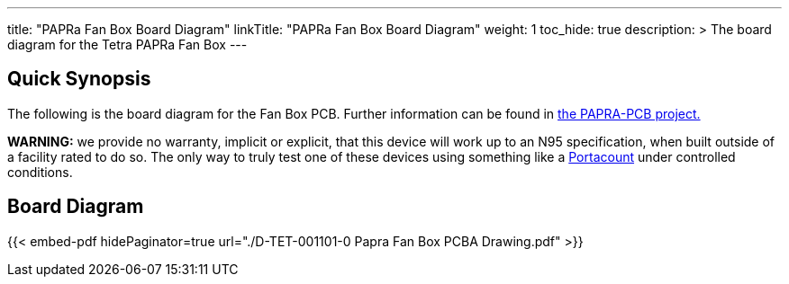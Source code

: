 ---
title: "PAPRa Fan Box Board Diagram"
linkTitle: "PAPRa Fan Box Board Diagram"
weight: 1
toc_hide: true
description: >
  The board diagram for the Tetra PAPRa Fan Box
---

== Quick Synopsis ==

The following is the board diagram for the Fan Box PCB.  Further information can be found in https://github.com/tetrabiodistributed/PAPRA-PCB[the PAPRA-PCB project.]

*WARNING:* we provide no warranty, implicit or explicit, that this device will work up to an N95 specification, when built outside of a facility rated to do so.  The only way to truly test one of these devices using something like a https://tsi.com/products/respirator-fit-testers/portacount-respirator-fit-tester-8038/[Portacount] under controlled conditions.

== Board Diagram == 

{{< embed-pdf hidePaginator=true url="./D-TET-001101-0 Papra Fan Box PCBA Drawing.pdf" >}}
